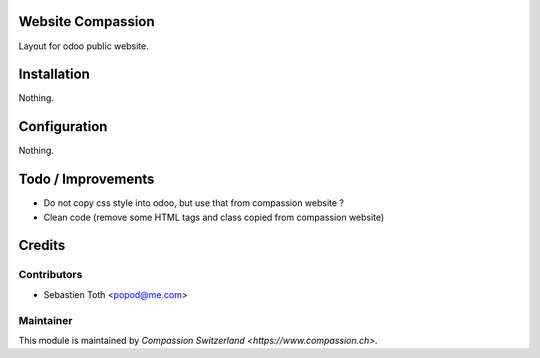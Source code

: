 .. image:: https://img.shields.io/badge/licence-AGPL--3-blue.svg
    :alt: License: AGPL-3

Website Compassion
==================
Layout for odoo public website.

Installation
============
Nothing.

Configuration
=============
Nothing.

Todo / Improvements
===================
- Do not copy css style into odoo, but use that from compassion website ?
- Clean code (remove some HTML tags and class copied from compassion website)

Credits
=======

Contributors
------------

* Sebastien Toth <popod@me.com>

Maintainer
----------

This module is maintained by `Compassion Switzerland <https://www.compassion.ch>`.
